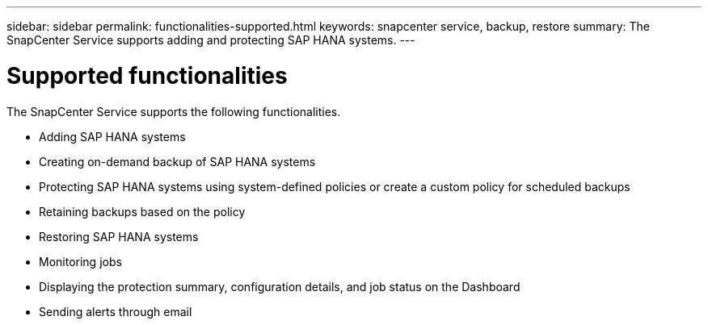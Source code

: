 ---
sidebar: sidebar
permalink: functionalities-supported.html
keywords: snapcenter service, backup, restore
summary: The SnapCenter Service supports adding and protecting SAP HANA systems.
---

= Supported functionalities
:hardbreaks:
:nofooter:
:icons: font
:linkattrs:
:imagesdir: ./media/

[.lead]
The SnapCenter Service supports the following functionalities.

* Adding SAP HANA systems
* Creating on-demand backup of SAP HANA systems
*	Protecting SAP HANA systems using system-defined policies or create a custom policy for scheduled backups
*	Retaining backups based on the policy
*	Restoring SAP HANA systems
*	Monitoring jobs
*	Displaying the protection summary, configuration details, and job status on the Dashboard
*	Sending alerts through email
